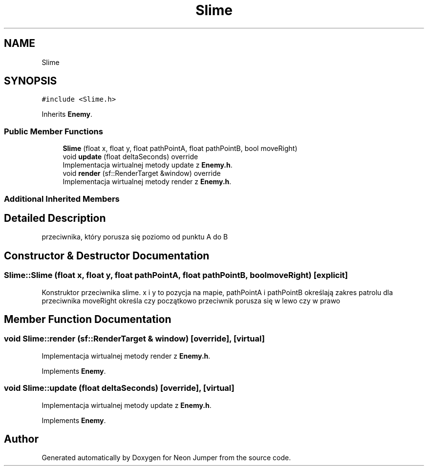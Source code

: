 .TH "Slime" 3 "Fri Jan 14 2022" "Version 1.0.0" "Neon Jumper" \" -*- nroff -*-
.ad l
.nh
.SH NAME
Slime
.SH SYNOPSIS
.br
.PP
.PP
\fC#include <Slime\&.h>\fP
.PP
Inherits \fBEnemy\fP\&.
.SS "Public Member Functions"

.in +1c
.ti -1c
.RI "\fBSlime\fP (float x, float y, float pathPointA, float pathPointB, bool moveRight)"
.br
.ti -1c
.RI "void \fBupdate\fP (float deltaSeconds) override"
.br
.RI "Implementacja wirtualnej metody update z \fBEnemy\&.h\fP\&. "
.ti -1c
.RI "void \fBrender\fP (sf::RenderTarget &window) override"
.br
.RI "Implementacja wirtualnej metody render z \fBEnemy\&.h\fP\&. "
.in -1c
.SS "Additional Inherited Members"
.SH "Detailed Description"
.PP 
przeciwnika, który porusza się poziomo od punktu A do B 
.SH "Constructor & Destructor Documentation"
.PP 
.SS "Slime::Slime (float x, float y, float pathPointA, float pathPointB, bool moveRight)\fC [explicit]\fP"
Konstruktor przeciwnika slime\&. x i y to pozycja na mapie, pathPointA i pathPointB określają zakres patrolu dla przeciwnika moveRight określa czy początkowo przeciwnik porusza się w lewo czy w prawo 
.SH "Member Function Documentation"
.PP 
.SS "void Slime::render (sf::RenderTarget & window)\fC [override]\fP, \fC [virtual]\fP"

.PP
Implementacja wirtualnej metody render z \fBEnemy\&.h\fP\&. 
.PP
Implements \fBEnemy\fP\&.
.SS "void Slime::update (float deltaSeconds)\fC [override]\fP, \fC [virtual]\fP"

.PP
Implementacja wirtualnej metody update z \fBEnemy\&.h\fP\&. 
.PP
Implements \fBEnemy\fP\&.

.SH "Author"
.PP 
Generated automatically by Doxygen for Neon Jumper from the source code\&.
